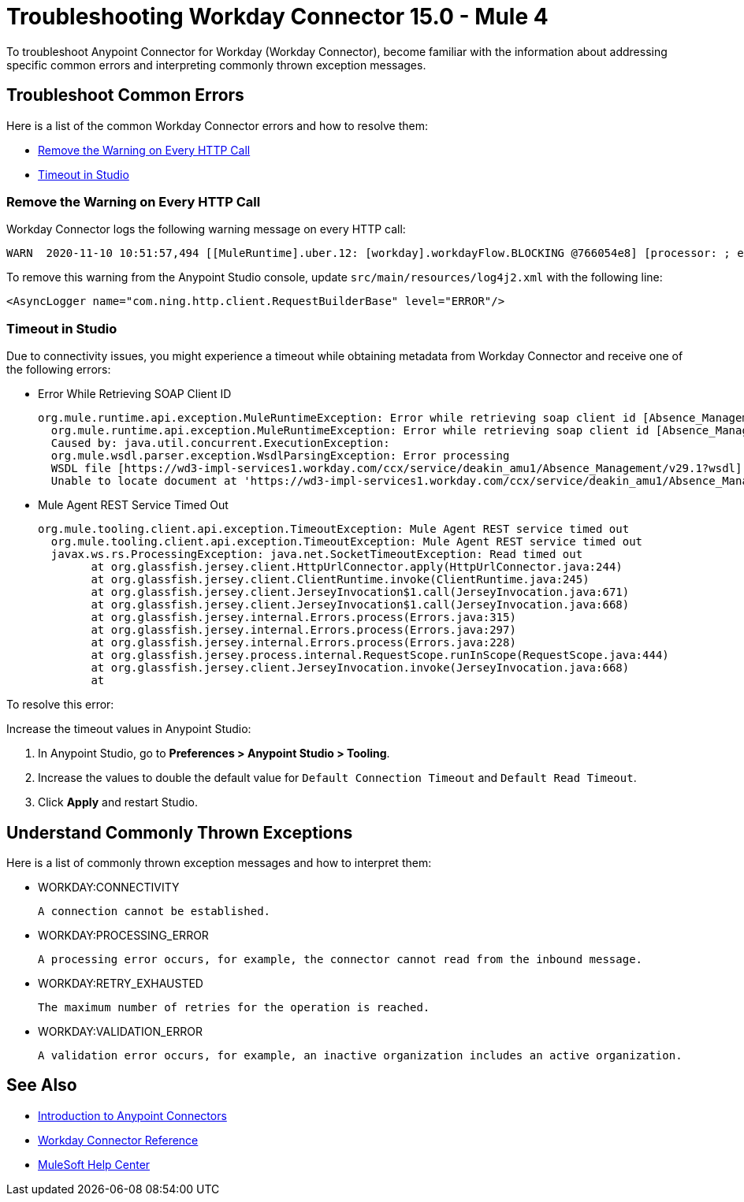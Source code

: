 = Troubleshooting Workday Connector 15.0 - Mule 4

To troubleshoot Anypoint Connector for Workday (Workday Connector), become familiar with the information about addressing specific common errors and interpreting commonly thrown exception messages.

== Troubleshoot Common Errors

Here is a list of the common Workday Connector errors and how to resolve them:

* <<remove-the-warning-on-every-http-call>>
* <<timeout-in-studio>>

[[remove-the-warning-on-every-http-call]]
=== Remove the Warning on Every HTTP Call

Workday Connector logs the following warning message on every HTTP call:

[source,xml,linenums]
----
WARN  2020-11-10 10:51:57,494 [[MuleRuntime].uber.12: [workday].workdayFlow.BLOCKING @766054e8] [processor: ; event: 5ec7a670-233a-11eb-a099-f018989d247f] com.ning.http.client.RequestBuilderBase: Value was null, set to ""
----

To remove this warning from the Anypoint Studio console, update `src/main/resources/log4j2.xml` with the following line:

[source,xml,linenums]
----
<AsyncLogger name="com.ning.http.client.RequestBuilderBase" level="ERROR"/>
----

[[timeout-in-studio]]
=== Timeout in Studio

Due to connectivity issues, you might experience a timeout while obtaining metadata from Workday Connector and receive one of the following errors:

* Error While Retrieving SOAP Client ID
+
[source,text,linenums]
----
org.mule.runtime.api.exception.MuleRuntimeException: Error while retrieving soap client id [Absence_Management]
  org.mule.runtime.api.exception.MuleRuntimeException: Error while retrieving soap client id [Absence_Management]
  Caused by: java.util.concurrent.ExecutionException:
  org.mule.wsdl.parser.exception.WsdlParsingException: Error processing
  WSDL file [https://wd3-impl-services1.workday.com/ccx/service/deakin_amu1/Absence_Management/v29.1?wsdl]:
  Unable to locate document at 'https://wd3-impl-services1.workday.com/ccx/service/deakin_amu1/Absence_Management/v29.1?wsdl&#39;.
----

* Mule Agent REST Service Timed Out
+
[source,text,linenums]
----
org.mule.tooling.client.api.exception.TimeoutException: Mule Agent REST service timed out
  org.mule.tooling.client.api.exception.TimeoutException: Mule Agent REST service timed out
  javax.ws.rs.ProcessingException: java.net.SocketTimeoutException: Read timed out
  	at org.glassfish.jersey.client.HttpUrlConnector.apply(HttpUrlConnector.java:244)
  	at org.glassfish.jersey.client.ClientRuntime.invoke(ClientRuntime.java:245)
  	at org.glassfish.jersey.client.JerseyInvocation$1.call(JerseyInvocation.java:671)
  	at org.glassfish.jersey.client.JerseyInvocation$1.call(JerseyInvocation.java:668)
  	at org.glassfish.jersey.internal.Errors.process(Errors.java:315)
  	at org.glassfish.jersey.internal.Errors.process(Errors.java:297)
  	at org.glassfish.jersey.internal.Errors.process(Errors.java:228)
  	at org.glassfish.jersey.process.internal.RequestScope.runInScope(RequestScope.java:444)
  	at org.glassfish.jersey.client.JerseyInvocation.invoke(JerseyInvocation.java:668)
  	at
----

To resolve this error:

Increase the timeout values in Anypoint Studio:

. In Anypoint Studio, go to *Preferences > Anypoint Studio > Tooling*.
. Increase the values to double the default value for `Default Connection Timeout` and `Default Read Timeout`.
. Click *Apply* and restart Studio.

== Understand Commonly Thrown Exceptions

Here is a list of commonly thrown exception messages and how to interpret them:

* WORKDAY:CONNECTIVITY

  A connection cannot be established.

* WORKDAY:PROCESSING_ERROR

	A processing error occurs, for example, the connector cannot read from the inbound message.

* WORKDAY:RETRY_EXHAUSTED

  The maximum number of retries for the operation is reached.

* WORKDAY:VALIDATION_ERROR

	A validation error occurs, for example, an inactive organization includes an active organization.

== See Also

* xref:connectors::introduction/introduction-to-anypoint-connectors.adoc[Introduction to Anypoint Connectors]
* xref:workday-reference.adoc[Workday Connector Reference]
* https://help.mulesoft.com[MuleSoft Help Center]
